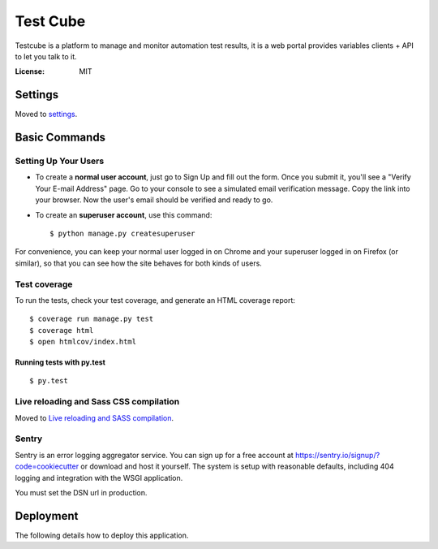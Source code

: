 Test Cube
=========

Testcube is a platform to manage and monitor automation test results, it is a web portal provides variables clients + API to let you talk to it.

.. image:: https://img.shields.io/travis/tobyqin/testcube.svg
    :target: https://travis-ci.org/tobyqin/testcube
    :alt: Build Status

.. image:: https://img.shields.io/codeclimate/github/tobyqin/xmind2testlink.svg
    :target: https://codeclimate.com/github/tobyqin/xmind2testlink
    :alt: Code Climate

.. image:: https://img.shields.io/github/tag/tobyqin/testcube.svg
    :target: https://github.com/tobyqin/testcube/releases
    :alt: Release version

.. image:: https://img.shields.io/badge/python-3.5-green.svg
    :alt: Supported Python version

:License: MIT


Settings
--------

Moved to settings_.

.. _settings: http://cookiecutter-django.readthedocs.io/en/latest/settings.html

Basic Commands
--------------

Setting Up Your Users
^^^^^^^^^^^^^^^^^^^^^

* To create a **normal user account**, just go to Sign Up and fill out the form. Once you submit it, you'll see a "Verify Your E-mail Address" page. Go to your console to see a simulated email verification message. Copy the link into your browser. Now the user's email should be verified and ready to go.

* To create an **superuser account**, use this command::

    $ python manage.py createsuperuser

For convenience, you can keep your normal user logged in on Chrome and your superuser logged in on Firefox (or similar), so that you can see how the site behaves for both kinds of users.

Test coverage
^^^^^^^^^^^^^

To run the tests, check your test coverage, and generate an HTML coverage report::

    $ coverage run manage.py test
    $ coverage html
    $ open htmlcov/index.html

Running tests with py.test
~~~~~~~~~~~~~~~~~~~~~~~~~~

::

  $ py.test

Live reloading and Sass CSS compilation
^^^^^^^^^^^^^^^^^^^^^^^^^^^^^^^^^^^^^^^

Moved to `Live reloading and SASS compilation`_.

.. _`Live reloading and SASS compilation`: http://cookiecutter-django.readthedocs.io/en/latest/live-reloading-and-sass-compilation.html





Sentry
^^^^^^

Sentry is an error logging aggregator service. You can sign up for a free account at  https://sentry.io/signup/?code=cookiecutter  or download and host it yourself.
The system is setup with reasonable defaults, including 404 logging and integration with the WSGI application.

You must set the DSN url in production.


Deployment
----------

The following details how to deploy this application.



